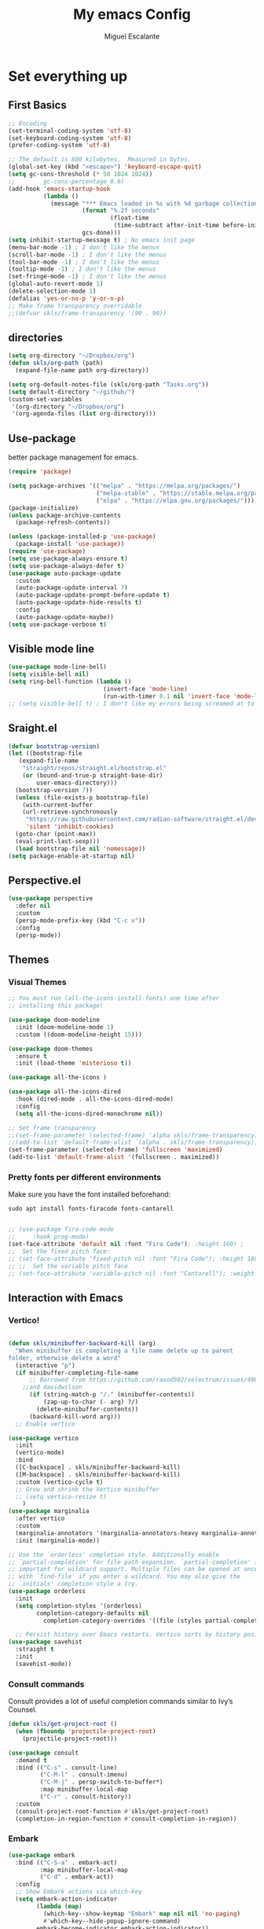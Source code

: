 
#+Title:  My emacs Config
#+Author: Miguel Escalante
#+PROPERTY: header-args:emacs-lisp :tangle .emacs.d/init.el :mkdirp yes :results silent

* Set everything up
** First Basics
#+begin_src emacs-lisp
  ;; Encoding
  (set-terminal-coding-system 'utf-8)
  (set-keyboard-coding-system 'utf-8)
  (prefer-coding-system 'utf-8)

  ;; The default is 800 kilobytes.  Measured in bytes.
  (global-set-key (kbd "<escape>") 'keyboard-escape-quit)
  (setq gc-cons-threshold (* 50 1024 1024))
  ;;        gc-cons-percentage 0.6)
  (add-hook 'emacs-startup-hook
            (lambda ()
              (message "*** Emacs loaded in %s with %d garbage collections."
                       (format "%.2f seconds"
                               (float-time
                                (time-subtract after-init-time before-init-time)))
                       gcs-done)))
  (setq inhibit-startup-message t) ; No emacs init page
  (menu-bar-mode -1) ; I don't like the menus
  (scroll-bar-mode -1) ; I don't like the menus
  (tool-bar-mode -1) ; I don't like the menus
  (tooltip-mode -1) ; I don't like the menus
  (set-fringe-mode -1) ; I don't like the menus
  (global-auto-revert-mode 1)
  (delete-selection-mode 1)
  (defalias 'yes-or-no-p 'y-or-n-p)
  ;; Make frame transparency overridable
  ;;(defvar skls/frame-transparency '(90 . 90))
#+end_src

** directories
#+begin_src emacs-lisp
  (setq org-directory "~/Dropbox/org")
  (defun skls/org-path (path)
    (expand-file-name path org-directory))

  (setq org-default-notes-file (skls/org-path "Tasks.org"))
  (setq default-directory "~/github/")
  (custom-set-variables
   '(org-directory "~/Dropbox/org")
   '(org-agenda-files (list org-directory)))
#+end_src

** Use-package
better package management for emacs.
#+begin_src emacs-lisp 
  (require 'package)

  (setq package-archives '(("melpa" . "https://melpa.org/packages/")
                           ("melpa-stable" . "https://stable.melpa.org/packages/")
                           ("elpa" . "https://elpa.gnu.org/packages/")))
  (package-initialize)
  (unless package-archive-contents
    (package-refresh-contents))

  (unless (package-installed-p 'use-package)
    (package-install 'use-package))
  (require 'use-package)
  (setq use-package-always-ensure t)
  (setq use-package-always-defer t)
  (use-package auto-package-update
    :custom
    (auto-package-update-interval 7)
    (auto-package-update-prompt-before-update t)
    (auto-package-update-hide-results t)
    :config
    (auto-package-update-maybe))
  (setq use-package-verbose t)

#+end_src
** Visible mode line
#+begin_src emacs-lisp
  (use-package mode-line-bell)
  (setq visible-bell nil)
  (setq ring-bell-function (lambda ()
                             (invert-face 'mode-line)
                             (run-with-timer 0.1 nil 'invert-face 'mode-line)))
  ;; (setq visible-bell t) ; I don't like my errors being screamed at to me

#+end_src
** Sraight.el
#+begin_src emacs-lisp
  (defvar bootstrap-version)
  (let ((bootstrap-file
	 (expand-file-name
	  "straight/repos/straight.el/bootstrap.el"
	  (or (bound-and-true-p straight-base-dir)
	      user-emacs-directory)))
	(bootstrap-version 7))
    (unless (file-exists-p bootstrap-file)
      (with-current-buffer
	  (url-retrieve-synchronously
	   "https://raw.githubusercontent.com/radian-software/straight.el/develop/install.el"
	   'silent 'inhibit-cookies)
	(goto-char (point-max))
	(eval-print-last-sexp)))
    (load bootstrap-file nil 'nomessage))
  (setq package-enable-at-startup nil)

#+end_src
** Perspective.el
#+begin_src emacs-lisp
  (use-package perspective
    :defer nil
    :custom
    (persp-mode-prefix-key (kbd "C-c x"))
    :config
    (persp-mode))
#+end_src
** Themes
*** Visual Themes
#+begin_src emacs-lisp
  ;; You must run (all-the-icons-install-fonts) one time after
  ;; installing this package!

  (use-package doom-modeline
    :init (doom-modeline-mode 1)
    :custom ((doom-modeline-height 15)))

  (use-package doom-themes
    :ensure t
    :init (load-theme 'misterioso t))

  (use-package all-the-icons )

  (use-package all-the-icons-dired
    :hook (dired-mode . all-the-icons-dired-mode)
    :config
    (setq all-the-icons-dired-monochrome nil))

  ;; Set frame transparency
  ;;(set-frame-parameter (selected-frame) 'alpha skls/frame-transparency)
  ;;(add-to-list 'default-frame-alist `(alpha . skls/frame-transparency))
  (set-frame-parameter (selected-frame) 'fullscreen 'maximized)
  (add-to-list 'default-frame-alist '(fullscreen . maximized))

#+end_src
*** Pretty fonts per different environments
Make sure you have the font installed beforehand:

#+begin_src shell :noeval
  sudo apt install fonts-firacode fonts-cantarell
#+end_src

#+begin_src emacs-lisp

  ;; (use-package fira-code-mode
  ;;     :hook prog-mode)
  (set-face-attribute 'default nil :font "Fira Code"); :height 160) ;
  ;;  Set the fixed pitch face:
  ;; (set-face-attribute 'fixed-pitch nil :font "Fira Code"); :height 160)
  ;; ;;  Set the variable pitch face
  ;; (set-face-attribute 'variable-pitch nil :font "Cantarell"); :weight 'regular :height 100)
#+end_src

** Interaction with Emacs
*** Vertico!

#+begin_src emacs-lisp

  (defun skls/minibuffer-backward-kill (arg)
    "When minibuffer is completing a file name delete up to parent
  folder, otherwise delete a word"
    (interactive "p")
    (if minibuffer-completing-file-name
        ;; Borrowed from https://github.com/raxod502/selectrum/issues/498#issuecomment-803283608
      ;;and davidwilson
        (if (string-match-p "/." (minibuffer-contents))
            (zap-up-to-char (- arg) ?/)
          (delete-minibuffer-contents))
        (backward-kill-word arg)))
    ;; Enable vertico

  (use-package vertico
    :init
    (vertico-mode)
    :bind
    ([C-backspace] . skls/minibuffer-backward-kill)
    ([M-backspace] . skls/minibuffer-backward-kill)
    :custom (vertico-cycle t)
    ;; Grow and shrink the Vertico minibuffer
    ;; (setq vertico-resize t)
      )
  (use-package marginalia
    :after vertico
    :custom
    (marginalia-annotators '(marginalia-annotators-heavy marginalia-annotators-light nil))
    :init (marginalia-mode))

  ;; Use the `orderless' completion style. Additionally enable
  ;; `partial-completion' for file path expansion. `partial-completion' is
  ;; important for wildcard support. Multiple files can be opened at once
  ;; with `find-file' if you enter a wildcard. You may also give the
  ;; `initials' completion style a try.
  (use-package orderless
    :init
    (setq completion-styles '(orderless)
          completion-category-defaults nil
            completion-category-overrides '((file (styles partial-completion)))))

    ;; Persist history over Emacs restarts. Vertico sorts by history position.
  (use-package savehist
    :straight t
    :init
    (savehist-mode))
#+end_src
*** Consult commands
Consult provides a lot of useful completion commands similar to Ivy’s Counsel.
#+begin_src emacs-lisp
  (defun skls/get-project-root ()
    (when (fboundp 'projectile-project-root)
      (projectile-project-root)))

  (use-package consult
    :demand t
    :bind (("C-s" . consult-line)
           ("C-M-l" . consult-imenu)
           ("C-M-j" . persp-switch-to-buffer*)
           :map minibuffer-local-map
           ("C-r" . consult-history))
    :custom
    (consult-project-root-function #'skls/get-project-root)
    (completion-in-region-function #'consult-completion-in-region))
#+end_src
*** Embark
#+begin_src emacs-lisp
(use-package embark
  :bind (("C-S-a" . embark-act)
         :map minibuffer-local-map
         ("C-d" . embark-act))
  :config
  ;; Show Embark actions via which-key
  (setq embark-action-indicator
        (lambda (map)
          (which-key--show-keymap "Embark" map nil nil 'no-paging)
          #'which-key--hide-popup-ignore-command)
        embark-become-indicator embark-action-indicator))

#+end_src
*** Ivy
Package for enhance the experience, along with swiper its a marvel.
  #+begin_src emacs-lisp :tangle no
      ;; Enable recursive minibuffers
      ;;    (setq enable-recursive-minibuffers t))
      ;; (use-package ivy
      ;;   :diminish
      ;;   :bind (("C-s" . swiper)
      ;;          ("M-x" . counsel-M-x)
      ;;          :map ivy-minibuffer-map
      ;;          ("TAB" . ivy-alt-done)
      ;;          ("C-f" . ivy-alt-done)
      ;;          ("C-j" . ivy-next-line)
      ;;          ("C-k" . ivy-previous-line)
      ;;          :map ivy-switch-buffer-map
      ;;          ("C-k" . ivy-previous-line)
      ;;          ("C-l" . ivy-done)
      ;;          ("C-d" . ivy-switch-buffer-kill)
      ;;          :map ivy-reverse-i-search-map
      ;;          ("C-k" . ivy-previous-line)
      ;;          ("C-d" . ivy-reverse-i-search-kill))
      ;;   :init
      ;;   (ivy-mode 1))

      ;; (use-package counsel
      ;;   :bind (("C-M-j" . 'counsel-switch-buffer)
      ;;          :map minibuffer-local-map
      ;;          ("C-r" . 'counsel-minibuffer-history))
      ;;   :config
      ;;   (counsel-mode 1))

      ;; (use-package all-the-icons-ivy-rich
      ;;   :after ivy
      ;;   :init
      ;;   (all-the-icons-ivy-rich-mode 1))

      ;; (use-package ivy-rich
      ;;   :after all-the-icons-ivy-rich
      ;;   :init
      ;;   (ivy-rich-mode 1))


#+end_src
*** General
#+begin_src emacs-lisp
  (use-package general
    :config
    ;; for frequently used prefix keys, the user can create a custom definer with a
    ;; default :prefix
    ;; using a variable is not necessary, but it may be useful if you want to
    ;; experiment with different prefix keys and aren't using `general-create-definer'
    (defconst my-leader "C-c")
    (general-create-definer my-leader-def
      :prefix "C-c")
    (my-leader-def
      ;; bind "C-c a" to 'org-agenda
      "a" 'org-agenda
      "b" 'counsel-bookmark
      "c" 'org-capture))
#+end_src

*** Which key
#+begin_src emacs-lisp
  (use-package which-key
    :init (which-key-mode)
    :diminish which-key-mode
    :config
    (setq which-key-idle-delay 0.7))
#+end_src

*** Projectile
#+begin_src emacs-lisp
  (use-package projectile
    :diminish projectile-mode
    :config (projectile-mode)
    :custom ((projectile-completion-system 'ivy))
    :bind-keymap
    ("C-c p" . projectile-command-map)
    :init
    ;; NOTE: Set this to the folder where you keep your Git repos!
    (when (file-directory-p "~/github")
      (setq projectile-project-search-path '("~/github")))
    (setq projectile-switch-project-action #'projectile-dired))

  (use-package counsel-projectile
    :after projectile
    :config (counsel-projectile-mode))

#+end_src
*** Helpful
#+begin_src emacs-lisp
  (use-package helpful
    :commands (helpful-callable helpful-variable helpful-command helpful-key)
    :custom
    (counsel-describe-function-function #'helpful-callable)
    (counsel-describe-variable-function #'helpful-variable)
    :bind
    ([remap describe-function] . counsel-describe-function)
    ([remap describe-command] . helpful-command)
    ([remap describe-variable] . counsel-describe-variable)
    ([remap describe-key] . helpful-key))
#+end_src
*** window Jump
#+begin_src emacs-lisp
  (defvar my-keys-minor-mode-map
    (let ((map (make-sparse-keymap)))
      (define-key map (kbd "<M-C-up>") 'windmove-up)
      (define-key map (kbd "<M-C-right>") 'windmove-right)
      (define-key map (kbd "<M-C-down>") 'windmove-down)
      (define-key map (kbd "<M-C-left>") 'windmove-left)
      map)
    "my-keys-minor-mode keymap.")
  (define-minor-mode my-keys-minor-mode
    "A minor mode so that my key settings override annoying major modes."
    :init-value t
    :lighter " my-keys")
  (my-keys-minor-mode 1)
  (defun my-minibuffer-setup-hook ()
    (my-keys-minor-mode 0))
  (add-hook 'minibuffer-setup-hook 'my-minibuffer-setup-hook)

#+end_src

** Text Scale
#+begin_src emacs-lisp
  (define-key global-map (kbd "C-+") 'text-scale-increase)
  (define-key global-map (kbd "C--") 'text-scale-decrease)
  (global-set-key "\C-x\C-b" 'ibuffer)
#+end_src
** Backup
I don't like emacs littering my working folders
#+begin_src emacs-lisp
  (use-package no-littering)

  ;; no-littering doesn't set this by default so we must place
  ;; auto save files in the same path as it uses for sessions
  (setq auto-save-file-name-transforms
        `((".*" ,(no-littering-expand-var-file-name "auto-save/") t)))
  ;; Old config
  ;; (setq backup-directory-alist '(("" . "~/.emacs.d/backup")))
#+end_src
** Multiple cursors
#+begin_src emacs-lisp
  (dolist (key '("\C-d" "\C-\M-b"))
    (global-unset-key key))
  ;; Multiple lines editing
  (use-package multiple-cursors
    :diminish multiple-cursors-mode
    :init
    (global-set-key (kbd "C-d") 'mc/mark-next-like-this)
    (global-set-key (kbd "C-M-d") 'mc/mark-previous-like-this)
    (global-set-key (kbd "C-c C-<") 'mc/mark-all-like-this)
    )
#+end_src
** Ripgrep
#+begin_src emacs-lisp
  (use-package ripgrep)
#+end_src
* Programing
** General
*** Line display and column
#+begin_src emacs-lisp
  (column-number-mode)
  (global-display-line-numbers-mode t)
  (dolist (mode '(org-mode-hook
                  term-mode-hook
                  eshell-mode-hook
                  vterm-mode-hook
                  treemacs-mode-hook
                  shell-mode-hook))
    (add-hook mode (lambda() (display-line-numbers-mode 0))))
#+end_src
*** Magit
#+begin_src emacs-lisp
  (use-package magit
    :commands magit-status
    :custom
    (magit-display-buffer-function #'magit-display-buffer-same-window-except-diff-v1))
#+end_src
*** Parens
#+begin_src emacs-lisp
  (use-package paren
    :hook (prog-mode . show-paren-mode)
    :config
    (show-paren-mode 1))

  (use-package rainbow-delimiters
    :hook (prog-mode . rainbow-delimiters-mode))

#+end_src
*** Smartparens
#+begin_src emacs-lisp
  (use-package smartparens
    :hook (prog-mode . smartparens-mode))
#+end_src
*** whitespace
#+begin_src emacs-lisp
  (use-package ws-butler
    :hook ((text-mode . ws-butler-mode)
           (prog-mode . ws-butler-mode)))
#+end_src
** Languages
*** RealGUD
#+begin_src emacs-lisp
(use-package realgud)
#+end_src

*** coding enhancements
#+begin_src emacs-lisp

  (use-package yasnippet
    :config
    (setq yas-snippet-dirs (append yas-snippet-dirs
                                   '("~/.emacs.d/templates/snippets/")))
    (yas-reload-all)
    (setq yas-triggers-in-field t)
    :init
    (yas-global-mode 1)
    )

  (use-package yasnippet-snippets
    :after yasnippet
    :config
    (yasnippet-snippets-initialize)
    )

#+end_src
*** Company-mode
#+begin_src emacs-lisp
  (use-package company
    :after lsp-mode
    :hook (lsp-mode . company-mode)
    :bind (:map company-active-map
                ("<tab>" . company-complete-selection))
    (:map lsp-mode-map
          ("<tab>" . company-indent-or-complete-common))
    :custom
    (company-minimum-prefix-length 1)
    (company-idle-delay 1))

  (use-package company-box
    :hook (company-mode . company-box-mode))
#+end_src
*** Python-mode
Remember to install the python language server, the correct one is :
Ahora si:
#+begin_src emacs-lisp
  (setenv "WORKON_HOME" "~/src/miniconda3/envs")
  (setq tab-width 4)
  (use-package pyvenv
    :after python-mode
    :config
    (pyvenv-mode 1)
    (pyvenv-activate "~/src/miniconda3/envs")
    )

  (use-package python-black
    :demand t
    :after python
    :hook (python-mode . python-black-on-save-mode))

  (use-package elpy
    ;;:after python-mode
    :ensure t
    :config
    (setq python-shell-completion-native-disabled-interpreters '("python3"))
    :init
    (elpy-enable))

  ;; (use-package python-django
  ;;   :after python-mode)

  ;; (use-package poetry
  ;;   :after python-mode)

  (use-package sphinx-doc
    :after python-mode
    :config (sphinx-doc-mode t))
  (use-package python-mode
    :ensure t)
#+end_src
*** R ess
#+begin_src emacs-lisp
  (defun skls/insert-r-pipe ()
    "R - %>% operator or 'then' pipe operator"
    (interactive)
    (just-one-space 1)
    (insert "%>%")
    (reindent-then-newline-and-indent))

  (use-package ess
    :defer t
    :commands R
    :bind (
           :map ess-mode-map
                ("C-<" . ess-insert-assign)
                ("C->" . skls/insert-r-pipe)
                :map inferior-ess-mode-map
                ("C-<" . ess-insert-assign)
                ("C->" . skls/insert-r-pipe)
                )
    :init
    (load "ess-r-mode")
    )
  (setq ess-use-flymake nil) ;; disable Flymake

#+end_src

*** Poly-r
In a nutshell, the code makes it easier to generate and insert code chunks in markdown for a specified language while working with the ~poly-R~ package in Emacs.

#+begin_src emacs-lisp
  (use-package poly-R
    :config
    (defun skls/insert-rmd-chunk (language)
      "Insert an r-chunk in markdown mode. Necessary due to interactions between polymode and yas snippet"
      (interactive "bLanguage: ")
      (insert (concat "```{" language "}\n\n```"))
      (forward-line -1))
    (define-key poly-markdown+r-mode-map (kbd "M-n M-i") #'skls/insert-rmd-chunk)
    )
#+end_src

*** Docker
#+BEGIN_SRC emacs-lisp
  ;; (use-package docker
  ;;   :ensure t
  ;;   :bind ("C-c d" . docker)
  ;;   )
  (use-package dockerfile-mode)
#+END_SRC
*** SQL
I used polymode in order to use jinja between the two braces, while still using sql indentation and everything else .
#+BEGIN_SRC emacs-lisp
  (use-package flymake-sqlfluff
  :ensure t)
  (eval-after-load "sql"
    '(use-package sql-indent))

  (defun skls/create-poly-jinja ()
    (use-package jinja2-mode)
    ;; (setq polymode-prefix-key (kbd "C-c n"))
    (define-hostmode poly-sql-hostmode :mode 'sql-mode)
    (define-innermode poly-jinja2-expr-sql-innermode
      :mode 'jinja2-mode
      :head-matcher "{"
      :tail-matcher "}"
      :head-mode 'host
      :tail-mode 'host)
    (define-polymode poly-sql-jinja2-mode
      :hostmode 'poly-sql-hostmode
      :innermodes '(poly-jinja2-expr-sql-innermode)
      ))

  (defun skls/create-poly-python ()
    ;; (setq polymode-prefix-key (kbd "C-c n"))
    (define-hostmode poly-python-hostmode :mode 'python-mode)
    (define-innermode poly-expr-sql-innermode
      :mode 'sql-mode
      :head-matcher (rx (or "r" "f") (= 3 (char "\"'")) (* (any space)))
      :tail-matcher (rx (= 3 (char "\"'")))
      :head-mode 'host
      :tail-mode 'host)
    (define-polymode poly-sql-python-mode
      :hostmode 'poly-python-hostmode
      :innermodes '(poly-expr-sql-innermode)
      ))

  (use-package polymode
    :defer t
    :config
    (skls/create-poly-jinja)
    (skls/create-poly-python)
    (add-to-list 'auto-mode-alist '("\\.py" . poly-sql-python-mode))
    (add-to-list 'auto-mode-alist '("\\.j2" . poly-sql-jinja2-mode))
    )

#+END_SRC

*** Bash
Essh.el The best package so far for editing shell files as pipelines
#+BEGIN_SRC emacs-lisp
  (global-set-key [f12] 'vterm)
  (add-to-list 'load-path "~/.emacs.d/packages/")
  (require 'essh)
  (defun skls/essh-sh-hook ()
    (define-key sh-mode-map "\C-c\C-r" 'pipe-region-to-shell)        ;;
    (define-key sh-mode-map "\C-c\C-c" 'pipe-buffer-to-shell)        ;;
    (define-key sh-mode-map (kbd "C-<return>") 'pipe-line-to-shell-and-step)          ;;
    (define-key sh-mode-map "\C-c\C-n" 'pipe-line-to-shell) ;;
    (define-key sh-mode-map "\C-c\C-f" 'pipe-function-to-shell)      ;;
    (define-key sh-mode-map "\C-c\C-d" 'shell-cd-current-directory))
  (add-hook 'sh-mode-hook 'skls/essh-sh-hook)

  ;; (use-package essh
  ;;   :hook sh-mode
  ;;   :load-path "packages/"
  ;;   :config
  ;;   (skls/essh-sh-hook)
  ;;   ;
  ;;   )
#+END_SRC

**** Essh.el
#+begin_src emacs-lisp :tangle ./.emacs.d/packages/essh.el :mkdirp yes
    ;;; essh.el --- a set of commands that emulate for bash what ESS is to R.

    ;; Filename: essh.el


    ;; ------------------------------------------------------------------ ;;
    ;; TO INSTALL:                                                        ;;
    ;; 1. add essh.el in your load-path.                                  ;;
    ;;                                                                    ;;
    ;; 2. add to your .emacs file:                                        ;;
    ;;                                                                    ;;
    ;; (require 'essh)                                                    ;;
    ;; (defun essh-sh-hook ()                                             ;;
    ;;   (define-key sh-mode-map "\C-c\C-r" 'pipe-region-to-shell)        ;;
    ;;   (define-key sh-mode-map "\C-c\C-b" 'pipe-buffer-to-shell)        ;;
    ;;   (define-key sh-mode-map "\C-c\C-j" 'pipe-line-to-shell)          ;;
    ;;   (define-key sh-mode-map "\C-c\C-n" 'pipe-line-to-shell-and-step) ;;
    ;;   (define-key sh-mode-map "\C-c\C-f" 'pipe-function-to-shell)      ;;
    ;;   (define-key sh-mode-map "\C-c\C-d" 'shell-cd-current-directory)) ;;
    ;; (add-hook 'sh-mode-hook 'essh-sh-hook)                             ;;
    ;; ------------------------------------------------------------------ ;;

    ;; function taken from ess package
    (defun essh-next-code-line (&optional arg)
      "Move ARG lines of code forward (backward if ARG is negative).
    Skips past all empty and comment lines.	 Default for ARG is 1.

    On success, return 0.  Otherwise, go as far as possible and return -1."
      (interactive "p")
      (or arg (setq arg 1))
      (beginning-of-line)
      (let ((n 0)
            (inc (if (> arg 0) 1 -1)))
        (while (and (/= arg 0) (= n 0))
          (setq n (forward-line inc)); n=0 is success
          (while (and (= n 0)
                      (looking-at "\\s-*\\($\\|\\s<\\)"))
            (setq n (forward-line inc)))
          (setq arg (- arg inc)))
        n))

    (defun process-shell ()
      "returns a list with existing shell process."
      (interactive)
      (setq listpr (process-list))
      (setq lengthpr (length listpr))
      (setq i 0)
      (setq listshellp '())
      (while (< i lengthpr)
        (setq pos (string-match "shell" (prin1-to-string (elt listpr i))))
        (if pos (add-to-list 'listshellp (process-name (get-process (elt listpr i)))))
        (setq i (+ 1 i)))
      listshellp)


    (defun process-shell-choose ()
      "returns which process to use."
    (interactive)
    (setq outpr 0)
    (setq cbuf (current-buffer))
    (setq shelllist (process-shell))
    (setq shelln (length shelllist))
    (if (eq shelln 0)
        (progn (shell)
               (switch-to-buffer cbuf)
               (setq outpr (get-process "shell"))
               (sleep-for 0.5)))
    (if (eq shelln 1)
        (setq outpr (get-process (elt shelllist 0))))
    (if (> shelln 1)
    (progn
    (setq proc (completing-read "Send code to:" shelllist nil t (elt shelllist 0)))
    (setq outpr (get-process proc))))
    outpr)


    (defun shell-eval-line (sprocess command)
      "Evaluates a single command into the shell process."
      (setq sbuffer (process-buffer sprocess))
      (setq command (concat command "\n"))
      (accept-process-output sprocess 0 10)
      (with-current-buffer sbuffer
        (end-of-buffer) ;point is not seen being moved (unless sbuffer is focused)
        (insert command)			;pastes the command to shell
        (set-marker (process-mark sprocess) (point-max))
        (process-send-string sprocess command)
        ;; (accept-process-output sprocess 0 10)
        ))

    (defun shell-cd-current-directory ()
      "Changes the shell working directory to the current buffer's one."
      (interactive)
      (setq sprocess (process-shell-choose))
      (setq com (format "cd %s" (file-name-directory default-directory)))
      (shell-eval-line sprocess com))


    (defun pipe-line-to-shell (&optional step)
      "Evaluates the current line to the shell."
      (interactive ())
      (setq com (buffer-substring (point-at-bol) (point-at-eol)))
      (if (> (length com) 0)
          (progn
            (setq sprocess (process-shell-choose))
            (shell-eval-line sprocess com)
            (when step (essh-next-code-line)))
        (message "No command in this line")))

    (defun pipe-line-to-shell-and-step ()
      "Evaluates the current line to the shell and goes to next line."
      (interactive)
      (pipe-line-to-shell t))

    (defun pipe-region-to-shell (start end)
      "Sends a region to the shell."
      (interactive "r")
      (setq com (buffer-substring start end))	       ;reads command
      (setq lcom (length com))		       ;count chars
      (setq lastchar (substring com (1- lcom) lcom)) ;get last char
      (unless (string-match "\n" lastchar) ;if last char is not "\n", then...
        (setq com (concat com "\n")))	     ;...add it!
      (setq sprocess (process-shell-choose))
      (setq sbuffer (process-buffer sprocess))
      (while (> (length com) 0)
        (setq pos (string-match "\n" com))
        (setq scom (substring com 0 pos))
        (setq com (substring com (min (length com) (1+ pos))))
        (shell-eval-line sprocess scom)
        (accept-process-output sprocess 0 10)
        ))


    (defun pipe-buffer-to-shell ()
      "Evaluate whole buffer to the shell."
      (interactive)
      (pipe-region-to-shell (point-min) (point-max)))

    (defun pipe-function-to-shell ()
    "Evaluate function to the shell."
    (interactive)
    (setq beg-end (essh-beg-end-of-function))
    (if beg-end
        (save-excursion
          (setq beg (nth 0 beg-end))
          (setq end (nth 1 beg-end))
          (goto-line beg)
          (setq origin (point-at-bol))
          (goto-line end)
          (setq terminal (point-at-eol))
          (pipe-region-to-shell origin terminal))
      (message "No function at current point.")))

    (defun essh-beg-end-of-function ()
      "Returns the lines where the function starts and ends. If there is no function at current line, it returns nil."
      (interactive)
      (setq curline (line-number-at-pos))	;current line
      (setq curcom (buffer-substring (point-at-bol) (point-at-eol)))
      (setq pos (string-match "function" curcom))
      (save-excursion
        (if pos
            (progn
              (setq beg curline))
          (progn
            (while (not pos)
              (setq curline (1- curline))	;current line
              (previous-line)			;go to previous line
              (setq curcom (buffer-substring (point-at-bol) (point-at-eol)))
              (setq pos (string-match "function" curcom)))
          (setq beg curline)))
        (beginning-of-line)
        (forward-list)			; move pointer to first matching brace
        (setq end (line-number-at-pos)))
      ;; (message (format  "%d %d" beg end))
      (if (and (<= (line-number-at-pos) end) (>= (line-number-at-pos) beg))
          (list beg end)
        nil))

  ;;;###autoload
  (defun essh ())
  (provide 'essh)

#+end_src

*** Terraform
#+begin_src emacs-lisp
  (use-package terraform-mode
    :commands terraform-mode
    :mode "\\.tf\\'")
#+end_src
** Vterm
#+begin_src emacs-lisp
  (defun skls/vterm-execute-current-line ()
      "Insert text of current line in vterm and execute."
      (interactive)
      (require 'vterm)
      (if (use-region-p)
          (setq min (region-beginning)
                max (region-end))
        (setq min (point-at-bol)
              max (point-at-eol)))
      (let ((command (concat (buffer-substring min max) "\n")))
        (let ((buf (current-buffer)))
          (unless (get-buffer vterm-buffer-name)
            (vterm))
          (display-buffer vterm-buffer-name t)
          (switch-to-buffer-other-window vterm-buffer-name)
          (vterm--goto-line -1)
          (message command)
          (vterm-send-string command)
          (vterm-send-return)
          (switch-to-buffer-other-window buf)
          (goto-char max)
          (next-line)
          (keyboard-quit)
          )))

    (use-package vterm
      :commands vterm
      :config
      (setq vterm-always-compile-module t)
      (setq vterm-shell "zsh")                       ;; Set this to customize the shell to launch
      (setq vterm-max-scrollback 10000))
  (global-set-key "\M-c" 'skls/vterm-execute-current-line)




#+end_src

* File Types
*** Csv's
#+BEGIN_SRC emacs-lisp
  (use-package csv-mode
    :mode "\\.[PpTtCc][Ss][Vv]\\'"
    :config
    (progn
      (setq csv-separators '("," ";" "|" " " "\t"))
      )
    )
#+END_SRC
*** JSON
#+BEGIN_SRC emacs-lisp
  (use-package json-mode)
#+END_SRC
*** Yaml
#+BEGIN_SRC emacs-lisp
  (use-package yaml-mode
    :commands yaml-mode
    :mode ("\\.yml$" . yaml-mode))
#+END_SRC

* Org Mode
The best package ever!!! :) see [[https://orgmode.org][OrgMode]]
** Treeslide o de cómo hacer presentaciones.
#+begin_src emacs-lisp
  (defun skls/org-treeslide ()
    (use-package org-tree-slide
      :custom
      (org-image-actual-width nil)))
#+end_src
** Babel
The best for writing Literate programing
#+begin_src emacs-lisp
  (defun skls/org-mode-babel ()
    (require 'org-tempo)
    (add-to-list 'org-structure-template-alist '("sh" . "src shell"))
    (add-to-list 'org-structure-template-alist '("py" . "src python"))
    (add-to-list 'org-structure-template-alist '("co" . "src conf"))
    (add-to-list 'org-structure-template-alist '("el" . "src emacs-lisp"))
    (add-to-list 'org-structure-template-alist '("R" . "src R"))
    (add-to-list 'org-structure-template-alist '("sql" . "src sql"))
    (add-to-list 'org-structure-template-alist '("js" . "src js"))
    (add-to-list 'org-structure-template-alist '("cy" . "src cypher"))
    (setq org-confirm-babel-evaluate nil)
    (setq org-src-tab-acts-natively t)
    (org-babel-do-load-languages
     'org-babel-load-languages
     '((emacs-lisp . t)
       (R . t)
       (python . t)
       (sql . t)
       (shell . t)
       (js . t)
       (cypher . t)
       )))
#+end_src
** Agenda
First we setup the agenda it's kidna messy so I put it in a different place
#+begin_src emacs-lisp
  (defun skls/org-agenda-setup ()
    (setq org-agenda-start-with-log-mode t)
    (setq org-log-done 'time)
    (setq org-log-into-drawer t)

    (require 'org-habit)
    (add-to-list 'org-modules 'org-habit)
    (setq org-habit-graph-column 60)

    (setq org-todo-keywords
          '((sequence "TODO(t)" "NEXT(n)" "|" "DONE(d!)" "CANCELED(c)")
            (sequence  "WAIT(w)" "BACK(b)" "|")))

    (setq org-refile-targets
          '(("Archive.org" :maxlevel . 1)
            ("Tasks.org" :maxlevel . 1)))
    ;; TODO: org-todo-keyword-faces
    (setq org-todo-keyword-faces
          '(("NEXT" . (:foreground "orange red" :weight bold))
            ("WAIT" . (:foreground "HotPink2" :weight bold))
            ("BACK" . (:foreground "MediumPurple3" :weight bold))))
    ;; Save Org buffers after refiling!
    ;; (advice-add 'org-refile :after 'org-save-all-org-buffers)
    (advice-add 'org-refile :after
                (lambda (&rest _)
                  (org-save-all-org-buffers)))

    (setq org-tag-alist
          '((:startgroup)
            ;; Put mutually exclusive tags here
            (:endgroup)
            ("@home" . ?h)
            ("@work" . ?w)
            ("@Sociedat" . ?s)
            ("@ITAM" . ?i)
            ("note" . ?n)
            ("@Personal" . ?p)
            ("@Kavak" . ?k)
            ("idea" . ?i)
            ("@Fratellino" . ?f)))

    (setq org-agenda-custom-commands
          `(("d" "Dashboard"
             ((agenda "" ((org-deadline-warning-days 7)))
              (todo "NEXT"
                    ((org-agenda-overriding-header "Next Actions")
                     (org-agenda-max-todos nil)))
              (tags-todo "+@Personal/!-NEXT"
                         ((org-agenda-overriding-header "Pendientes personales")))
              (tags-todo "+@Kavak/!-NEXT"
                         ((org-agenda-overriding-header "Pendientes Kavak")))
              (tags-todo "+@ITAM/!-NEXT"
                         ((org-agenda-overriding-header "Pendientes ITAM")))
              (tags-todo "+@Fratellino/!-NEXT"
                         ((org-agenda-overriding-header "Pendientes Pasta")))
              (tags-todo "+@home/!-NEXT"
                         ((org-agenda-overriding-header "Pendientes Casa")))
              (tags-todo "-@ITAM-@Kavak-@home-@Sociedat-@Fratellino-@Personal/!-NEXT"
                    ((org-agenda-overriding-header "Unprocessed Inbox Tasks")
                     (org-agenda-files '(,(skls/org-path "Tasks.org")))
                     (org-agenda-text-search-extra-files nil)))))
            ("n" "Next Tasks"
             ((agenda "" ((org-deadline-warning-days 7)))
              (todo "NEXT"
                    ((org-agenda-overriding-header "Next Tasks")))))


            ;; Low-effort next actions
            ("e" tags-todo "+TODO=\"NEXT\"+Effort<15&+Effort>0"
             ((org-agenda-overriding-header "Low Effort Tasks")
              (org-agenda-max-todos 20)
              (org-agenda-files org-agenda-files)))))

    (setq org-capture-templates
          `(("t" "Tasks / Projects")
            ("tt" "Task" entry (file+olp "~/Dropbox/org/Tasks.org" "Inbox")
             "* TODO %?\n  %U\n  %a\n  %i" :empty-lines 1)
            ("j" "Journal Entries")
            ("jj" "Journal" entry
             (file+olp+datetree "~/Dropbox/org/Journal.org")
             "\n* %<%I:%M %p> - Journal :journal:\n\n%?\n\n"
             ;; ,(dw/read-file-as-string "~/Notes/Templates/Daily.org")
             :clock-in :clock-resume
             :empty-lines 1)
            ("jm" "Meeting" entry
             (file+olp+datetree "~/Dropbox/org/Journal.org")
             "* %<%I:%M %p> - %a :meetings:\n\n%?\n\n"
               :clock-in :clock-resume
               :empty-lines 1)
            ))
    )
#+end_src

** Org-Modern
#+begin_src emacs-lisp
  (defun skls/org-modern ()
    (use-package org-modern)
    (with-eval-after-load 'org (global-org-modern-mode)))
#+end_src

** Org reveal
#+begin_src emacs-lisp
  (defun skls/org-reveal ()
    (use-package ox-reveal
      :custom
      (org-reveal-note-key-char nil)
      (org-reveal-root "https://cdn.jsdelivr.net/npm/reveal.js")
      (setq org-reveal-mathjax t)
      )
    (use-package htmlize)
    (require 'ox-reveal)
    )

 #+end_src

** Org -> Md
#+begin_src emacs-lisp
  (use-package ox-gfm
    :after org)
#+end_src

** Org cypher
#+begin_src emacs-lisp
  (use-package ob-cypher
    :ensure t
    :config
    (add-to-list 'org-babel-load-languages '(cypher . t))
    (org-babel-do-load-languages 'org-babel-load-languages org-babel-load-languages)
    (add-to-list 'org-babel-tangle-lang-exts '("cypher" . "cypher")))
#+end_src
** Basic Setup
#+begin_src emacs-lisp
  (defun skls/org-font-setup ()
    ;; Replace list hyphen with dot
    (font-lock-add-keywords 'org-mode
			    '(("^ *\\([-]\\) "
			       (0 (prog1 () (compose-region (match-beginning 1) (match-end 1) "•")))))))
  (defun skls/org-mode-setup ()
    (toggle-truncate-lines)
    (org-indent-mode)
    (variable-pitch-mode 1)
    (visual-line-mode 1))

  (defun skls/org-mode-visual-fill ()
    (use-package visual-fill-column)
    (setq visual-fill-column-width 100
	  visual-fill-column-center-text t)
    (visual-fill-column-mode 1))

  (use-package org
    :straight t
    :commands (org-capture org-agenda)
    :hook ((org-mode . skls/org-mode-babel)
	   (org-mode . skls/org-mode-setup)
	   (org-mode . skls/org-mode-visual-fill)
	   (org-mode . skls/org-modern)
	   (org-mode . skls/org-reveal)
	   (org-mode . skls/org-treeslide))
    :config
    (setq org-ellipsis " ▾")
    (skls/org-agenda-setup)
    (skls/org-font-setup)
    )
#+end_src
** Faces
#+begin_src emacs-lisp
  (with-eval-after-load 'org-faces
    (dolist (face '((org-level-1 . 2.0)
                    (org-level-2 . 1.5)
                    (org-level-3 . 1.0)
                    (org-level-4 . 1.0)
                    (org-level-5 . 1.1)
                    (org-level-6 . 1.1)
                    (org-level-7 . 1.1)
                    (org-level-8 . 1.1)))
      (set-face-attribute (car face) nil :font "Cantarell" :weight 'regular :height (cdr face))
      (set-face-attribute 'org-block nil    :foreground nil :inherit 'fixed-pitch)
      (set-face-attribute 'org-table nil    :inherit 'fixed-pitch)
      (set-face-attribute 'org-formula nil  :inherit 'fixed-pitch)
      (set-face-attribute 'org-code nil     :inherit '(shadow fixed-pitch))
      (set-face-attribute 'org-table nil    :inherit '(shadow fixed-pitch))
      (set-face-attribute 'org-verbatim nil :inherit '(shadow fixed-pitch))
      (set-face-attribute 'org-special-keyword nil :inherit '(font-lock-comment-face fixed-pitch))
      (set-face-attribute 'org-meta-line nil :inherit '(font-lock-comment-face fixed-pitch))
      (set-face-attribute 'org-checkbox nil  :inherit 'fixed-pitch)
      (set-face-attribute 'line-number nil :inherit 'fixed-pitch)
      (set-face-attribute 'line-number-current-line nil :inherit 'fixed-pitch)))
#+end_src

** Org-roam
#+begin_src emacs-lisp
  (use-package org-roam
    :custom
    (org-roam-directory "~/Dropbox/org/org-roam")
    :init
    (setq org-roam-v2-ack t)
    :bind (
           ("C-c n l" . org-roam-buffer-toggle)
           ("C-c n f" . org-roam-node-find)
           ("C-c n i" . org-roam-node-insert))
    :config
    (org-roam-setup))
#+end_src

** Roam UI
#+begin_src emacs-lisp
(use-package org-roam-ui
  :straight
    (:host github :repo "org-roam/org-roam-ui" :branch "main" :files ("*.el" "out"))
    :after org-roam
;;         normally we'd recommend hooking orui after org-roam, but since org-roam does not have
;;         a hookable mode anymore, you're advised to pick something yourself
;;         if you don't care about startup time, use
;;  :hook (after-init . org-roam-ui-mode)
    :config
    (setq org-roam-ui-sync-theme t
          org-roam-ui-follow t
          org-roam-ui-update-on-save t
          org-roam-ui-open-on-start t))
#+end_src
** Deft
#+begin_src emacs-lisp
(use-package deft
  :commands (deft)
  :config (setq deft-directory "~/Dropbox/org/org-roam"
                deft-recursive t
                deft-extensions '("md" "org")))
#+end_src
** Org-Download
#+begin_src emacs-lisp
  (use-package org-download
    :after org
    :defer t
    :custom
    (org-download-method 'directory)
    (org-download-image-dir "images")
    (org-download-heading-lvl nil)
    (org-download-timestamp "%Y%m%d-%H%M%S_")
    (org-image-actual-width 500)
    :bind
    ("C-M-y" . org-download-clipboard)
    :init
    ;; Add handlers for drag-and-drop when Org is loaded.
    (with-eval-after-load 'org
      (org-download-enable)))
#+end_src

* Writing
** Latex
#+BEGIN_SRC emacs-lisp
(use-package auctex)
#+END_SRC
** Markdown
#+BEGIN_SRC emacs-lisp
  (use-package markdown-mode
    :commands (markdown-mode gfm-mode)
    :mode (("README\\.md\\'" . gfm-mode)
           ("\\.md\\'" . markdown-mode)
           ("\\.markdown\\'" . markdown-mode))
    :init (setq markdown-command "multimarkdown"))
#+END_SRC
* File Management
** Dired
#+begin_src emacs-lisp
  (setq dired-listing-switches "-agho --group-directories-first")

  (use-package dired-single
    :commands (dired dired-jump))

  (use-package dired-hide-dotfiles
    :hook (dired-mode . dired-hide-dotfiles-mode)
    :config
    ;; (evil-collection-define-key 'normal 'dired-mode-map
    ;;   "H" 'dired-hide-dotfiles-mode)
    )

#+end_src
* Autosave to init.el

This automatically saves all the elisp code chunks to init.el
#+begin_src emacs-lisp
  ;; Automatically tangle our Emacs.org config file when we save it
  (defun skls/org-babel-tangle-config ()
    (when (string-equal  (file-name-directory (buffer-file-name))
                         (expand-file-name"~/github/skalas/dotfiles/"))
                         ;; Dynamic scoping to the rescue
                         (let ((org-confirm-babel-evaluate nil))
                           (org-babel-tangle))))

  (add-hook 'org-mode-hook (lambda () (add-hook 'after-save-hook #'skls/org-babel-tangle-config)))
#+end_src
for the actual config file !
#+begin_src emacs-lisp
  ;; (when (string-equal (file-name-directory (buffer-file-name))
  ;;                     (expand-file-name user-emacs-directory))

#+end_src
* Treemacs

To have a bar on the side
#+begin_src emacs-lisp
  (use-package posframe)
  (use-package treemacs
    :ensure t
    :defer t
    :init
    (with-eval-after-load 'winum
      (define-key winum-keymap (kbd "M-0") #'treemacs-select-window))
    :config
    (progn
      (setq treemacs-collapse-dirs                   (if treemacs-python-executable 3 0)
            treemacs-deferred-git-apply-delay        0.5
            treemacs-directory-name-transformer      #'identity
            treemacs-display-in-side-window          t
            treemacs-eldoc-display                   'simple
            treemacs-file-event-delay                2000
            treemacs-file-extension-regex            treemacs-last-period-regex-value
            treemacs-file-follow-delay               0.2
            treemacs-file-name-transformer           #'identity
            treemacs-follow-after-init               t
            treemacs-expand-after-init               t
            treemacs-find-workspace-method           'find-for-file-or-pick-first
            treemacs-git-command-pipe                ""
            treemacs-goto-tag-strategy               'refetch-index
            treemacs-header-scroll-indicators        '(nil . "^^^^^^")
            treemacs-hide-dot-git-directory          t
            treemacs-indentation                     2
            treemacs-indentation-string              " "
            treemacs-is-never-other-window           nil
            treemacs-max-git-entries                 5000
            treemacs-missing-project-action          'ask
            treemacs-move-forward-on-expand          nil
            treemacs-no-png-images                   nil
            treemacs-no-delete-other-windows         t
            treemacs-project-follow-cleanup          nil
            treemacs-persist-file                    (expand-file-name ".cache/treemacs-persist" user-emacs-directory)
            treemacs-position                        'left
            treemacs-read-string-input               'from-child-frame
            treemacs-recenter-distance               0.1
            treemacs-recenter-after-file-follow      nil
            treemacs-recenter-after-tag-follow       nil
            treemacs-recenter-after-project-jump     'always
            treemacs-recenter-after-project-expand   'on-distance
            treemacs-litter-directories              '("/node_modules" "/.venv" "/.cask")
            treemacs-show-cursor                     nil
            treemacs-show-hidden-files               t
            treemacs-silent-filewatch                nil
            treemacs-silent-refresh                  nil
            treemacs-sorting                         'alphabetic-asc
            treemacs-select-when-already-in-treemacs 'move-back
            treemacs-space-between-root-nodes        t
            treemacs-tag-follow-cleanup              t
            treemacs-tag-follow-delay                1.5
            treemacs-text-scale                      nil
            treemacs-user-mode-line-format           nil
            treemacs-user-header-line-format         nil
            treemacs-wide-toggle-width               70
            treemacs-width                           35
            treemacs-width-increment                 1
            treemacs-width-is-initially-locked       t
            treemacs-workspace-switch-cleanup        nil)

      ;; The default width and height of the icons is 22 pixels. If you are
      ;; using a Hi-DPI display, uncomment this to double the icon size.
      ;;(treemacs-resize-icons 44)

      (treemacs-follow-mode t)
      (treemacs-filewatch-mode t)
      (treemacs-fringe-indicator-mode 'always)
      (when treemacs-python-executable
        (treemacs-git-commit-diff-mode t))

      (pcase (cons (not (null (executable-find "git")))
                   (not (null treemacs-python-executable)))
        (`(t . t)
         (treemacs-git-mode 'deferred))
        (`(t . _)
         (treemacs-git-mode 'simple)))

      (treemacs-hide-gitignored-files-mode nil))
    :bind
    (:map global-map
          ("M-0"       . treemacs-select-window)
          ("C-x t 1"   . treemacs-delete-other-windows)
          ("C-x t t"   . treemacs)
          ("C-x t d"   . treemacs-select-directory)
          ("C-x t B"   . treemacs-bookmark)
          ("C-x t C-t" . treemacs-find-file)
          ("C-x t M-t" . treemacs-find-tag)))

  (use-package treemacs-evil
    :after (treemacs evil)
    :ensure t)

  (use-package treemacs-projectile
    :after (treemacs projectile)
    :ensure t)

  (use-package treemacs-icons-dired
    :hook (dired-mode . treemacs-icons-dired-enable-once)
    :ensure t)

  (use-package treemacs-magit
    :after (treemacs magit)
    :ensure t)

  (use-package treemacs-persp ;;treemacs-perspective if you use perspective.el vs. persp-mode
    :after (treemacs persp-mode) ;;or perspective vs. persp-mode
    :ensure t
    :config (treemacs-set-scope-type 'Perspectives))

  (use-package treemacs-tab-bar ;;treemacs-tab-bar if you use tab-bar-mode
    :after (treemacs)
    :ensure t
    :config (treemacs-set-scope-type 'Tabs))
#+end_src

* Mac OS
** Keybindings
#+BEGIN_SRC emacs-lisp
  (when (equal system-type 'darwin)
    (set-face-attribute 'default nil :font "Fira Code" :height 160) ;
    ;;(set-face-attribute 'default nil :font "Fira Code":height 120)
    ;; Set the fixed pitch face:
    ;;(set-face-attribute 'fixed-pitch nil :font "Fira Code" :height 120)
    (setq insert-directory-program "/opt/homebrew/bin/gls")
    (use-package org-download
      :after org
      :defer t
      :custom
      (org-download-method 'directory)
      (org-download-image-dir "images")
      (org-download-heading-lvl nil)
      (org-download-timestamp "%Y%m%d-%H%M%S_")
      (org-image-actual-width 500)
      :bind
      ("C-M-y" . org-download-clipboard)
      :init
      ;; Add handlers for drag-and-drop when Org is loaded.
      (with-eval-after-load 'org
        (org-download-enable)))
    (setq exec-path (cons "/usr/local/bin" exec-path))
    ;; Here is where you add the executables for emacs to look for.
    (add-to-list 'exec-path "/opt/homebrew/bin/")
    (add-to-list 'exec-path "/opt/homebrew/sbin/")
    (add-to-list 'exec-path "/opt/homebrew/opt/libpq/bin/")
    (setq magit-git-executable "/opt/homebrew/bin/git")
    (unless (getenv "LANG") (setenv "LANG" "en_US.UTF-8"))
    (unless (getenv "LC_ALL") (setenv "LC_ALL" "en_US.UTF-8"))
    ;;(setq insert-directory-program "/usr/local/opt/coreutils/libexec/gnubin/ls")
    (setenv "PATH" (concat (getenv "PATH") ":/Library/TeX/texbin:/usr/local/bin/:$HOME/.pyenv/shims"))
    (setenv "PATH" (concat (getenv "PATH")
                           ":/Library/TeX/texbin:/usr/local/bin/:/Users/miguelescalante/src/miniconda3/bin/:/opt/homebrew/bin/:/opt/homebrew/sbin/:/opt/homebrew/opt/libpq/bin"))
    (global-set-key (kbd "M-3") '(lambda () (interactive) (insert "#")))
    (global-set-key (kbd "M-ñ") '(lambda () (interactive) (insert "~")))
    (global-set-key (kbd "M-n") '(lambda () (interactive) (insert "ñ")))
    (global-set-key (kbd "M-º") '(lambda () (interactive) (insert "\\")))
    (global-set-key (kbd "M-2") '(lambda () (interactive) (insert "@")))
    (global-set-key (kbd "M-1") '(lambda () (interactive) (insert "|")))
    (global-set-key (kbd "M-ç") '(lambda () (interactive) (insert "}")))
    (global-set-key (kbd "M-+") '(lambda () (interactive) (insert "]")))
    (global-set-key (kbd "M-/") '(lambda () (interactive) (insert "¿")))
    (global-set-key (kbd "M-i") '(lambda () (interactive) (insert "í")))
    (global-set-key (kbd "M-I") '(lambda () (interactive) (insert "Í")))
    (global-set-key (kbd "M-o") '(lambda () (interactive) (insert "ó")))
    (global-set-key (kbd "M-O") '(lambda () (interactive) (insert "Ó")))
    (global-set-key (kbd "M-a") '(lambda () (interactive) (insert "á")))
    (global-set-key (kbd "M-A") '(lambda () (interactive) (insert "Á")))
    (global-set-key (kbd "M-E") '(lambda () (interactive) (insert "É")))
    (global-set-key (kbd "M-e") '(lambda () (interactive) (insert "é")))
    (global-set-key (kbd "M-U") '(lambda () (interactive) (insert "Ú")))
    (global-set-key (kbd "M-u") '(lambda () (interactive) (insert "ú")))
    ;;(set-face-attribute 'default nil :font "Fira Code" :height 130)
    ;;(set-face-attribute 'default nil :height 120)
    (message "Mac OS X")
    ;; window jump
    )

#+END_SRC
* Kavak config
#+begin_src emacs-lisp
  (setenv "AWS_PROFILE" "ds-dt")
#+end_src
** Pdf-tools
#+begin_src emacs-lisp
  (use-package pdf-tools
    :config
    (pdf-loader-install))
#+end_src
* Cleanup
Dial down GC thershold so it runs frequently but in less time.
#+begin_src emacs-lisp
;; Make gc pauses faster by decreasing the threshold.
(setq gc-cons-threshold (* 5 1024 1024))
#+end_src
* Dashboard
#+begin_src emacs-lisp
  ;; (defun skls/dashboard-banner ()
  ;;   """Set a dashboard banner including information on package initialization
  ;;    time and garbage collections."""
  ;;    (setq dashboard-banner-logo-title
  ;;          (format "Emacs ready in %.2f seconds with %d garbage collections."
  ;;                  (float-time (time-subtract after-init-time before-init-time)) gs-done)))

  ;; (use-package dashboard
  ;;   :init
  ;;   (add-hook 'after-init-hook 'dashboard-refresh-buffer)
  ;;   (add-hook 'dashboard-mode-hook 'skls/dashboard-banner)
  ;;   :config
  ;;   (setq dashboard-startup-banner 'logo)
  ;;   (dashboard-setup-startup-hook))

#+end_src
* Auto Update
#+begin_src emacs-lisp
 (use-package auto-package-update
  :custom
  (auto-package-update-interval 7)
  (auto-package-update-prompt-before-update t)
  (auto-package-update-hide-results t)
  :config
  (auto-package-update-maybe)
  (auto-package-update-at-time "13:00"))
#+end_src
* AI

** Copilot

#+begin_src emacs-lisp
  (use-package copilot
    :straight (:host github :repo "zerolfx/copilot.el" :files ("dist" "*.el"))
    :ensure t
    :config
    (define-key copilot-completion-map (kbd "<tab>") 'copilot-accept-completion)
    (define-key copilot-completion-map (kbd "TAB") 'copilot-accept-completion)
    )
  (add-hook 'prog-mode-hook 'copilot-mode)
#+end_src

** C3P0
#+begin_src emacs-lisp
  (use-package c3po
    :straight (:host github :repo "d1egoaz/c3po.el")
    :config
    (setq c3po-api-key "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"))
  (require 'c3po)
  (c3po-toggle-c3po-model)
#+end_src
